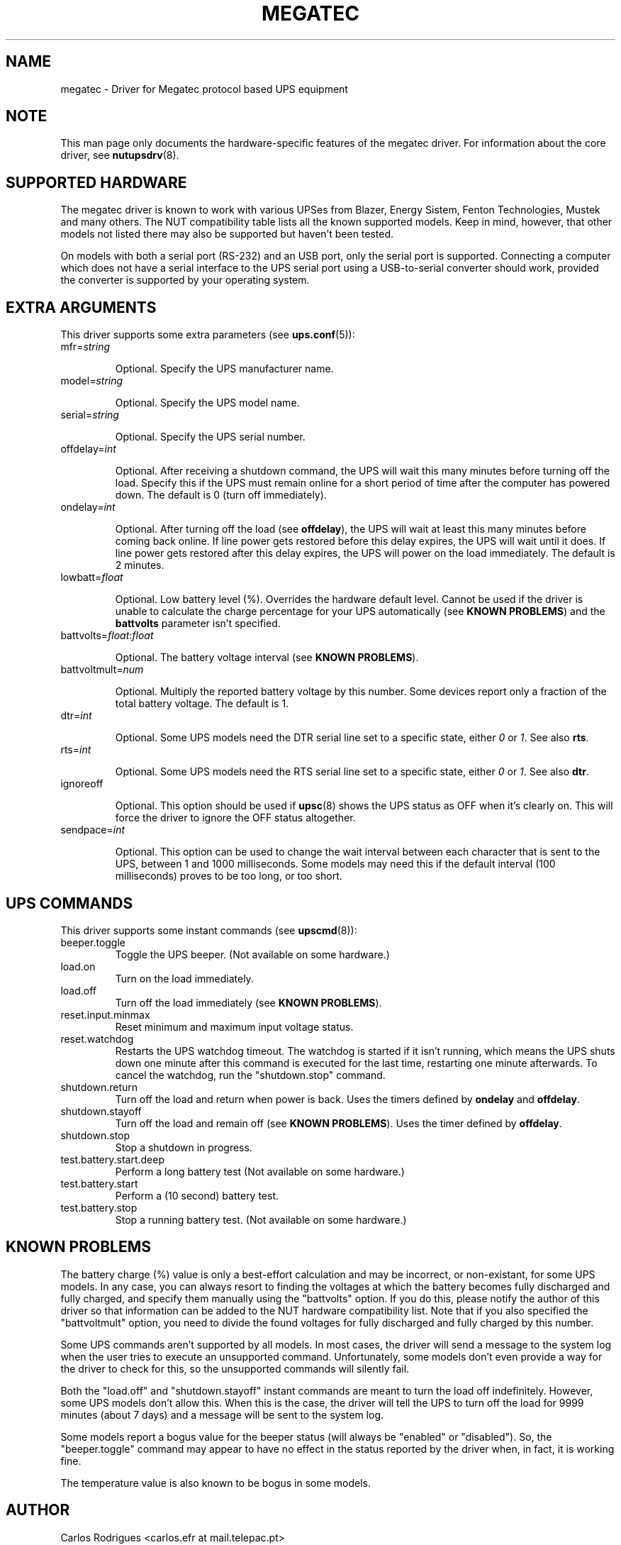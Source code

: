 .TH MEGATEC 8 "Sat Jan 14 2006" "" "Network UPS Tools (NUT)" 
.SH NAME  
megatec \- Driver for Megatec protocol based UPS equipment
.SH NOTE
This man page only documents the hardware\(hyspecific features of the
megatec driver. For information about the core driver, see  
\fBnutupsdrv\fR(8).

.SH SUPPORTED HARDWARE

The megatec driver is known to work with various UPSes from Blazer, Energy
Sistem, Fenton Technologies, Mustek and many others. The NUT compatibility
table lists all the known supported models. Keep in mind, however, that
other models not listed there may also be supported but haven't been tested.

On models with both a serial port (RS-232) and an USB port, only the serial
port is supported. Connecting a computer which does not have a serial
interface to the UPS serial port using a USB-to-serial converter should
work, provided the converter is supported by your operating system.

.SH EXTRA ARGUMENTS

This driver supports some extra parameters (see \fBups.conf\fR(5)):

.IP "mfr=\fIstring\fR"

Optional.  Specify the UPS manufacturer name.

.IP "model=\fIstring\fR"

Optional.  Specify the UPS model name.

.IP "serial=\fIstring\fR"

Optional.  Specify the UPS serial number.

.IP "offdelay=\fIint\fR"

Optional.  After receiving a shutdown command, the UPS will wait this many
minutes before turning off the load. Specify this if the UPS must remain online
for a short period of time after the computer has powered down. The default is 0
(turn off immediately).

.IP "ondelay=\fIint\fR"

Optional.  After turning off the load (see \fBoffdelay\fR), the UPS will wait at
least this many minutes before coming back online. If line power gets restored
before this delay expires, the UPS will wait until it does. If line power gets
restored after this delay expires, the UPS will power on the load immediately.
The default is 2 minutes.

.IP "lowbatt=\fIfloat\fR"

Optional.  Low battery level (%). Overrides the hardware default level. Cannot be
used if the driver is unable to calculate the charge percentage for your UPS
automatically (see \fBKNOWN PROBLEMS\fR) and the \fBbattvolts\fR parameter
isn't specified.

.IP "battvolts=\fIfloat\fR:\fIfloat\fR"

Optional.  The battery voltage interval (see \fBKNOWN PROBLEMS\fR).

.IP "battvoltmult=\fInum\fR"

Optional.  Multiply the reported battery voltage by this number. Some devices
report only a fraction of the total battery voltage. The default is 1.

.IP "dtr=\fIint\fR"

Optional.  Some UPS models need the DTR serial line set to a specific
state, either \fI0\fR or \fI1\fR. See also \fBrts\fR.

.IP "rts=\fIint\fR"

Optional.  Some UPS models need the RTS serial line set to a specific
state, either \fI0\fR or \fI1\fR. See also \fBdtr\fR.

.IP "ignoreoff"

Optional.  This option should be used if \fBupsc\fR(8) shows the UPS status
as OFF when it's clearly on. This will force the driver to ignore the OFF
status altogether.

.IP "sendpace=\fIint\fR"

Optional.  This option can be used to change the wait interval between each
character that is sent to the UPS, between 1 and 1000 milliseconds. Some models
may need this if the default interval (100 milliseconds) proves to be too long,
or too short. 

.SH UPS COMMANDS

This driver supports some instant commands (see \fBupscmd\fR(8)):

.IP beeper.toggle
Toggle the UPS beeper. (Not available on some hardware.)

.IP load.on
Turn on the load immediately.

.IP load.off
Turn off the load immediately (see \fBKNOWN PROBLEMS\fR).

.IP reset.input.minmax
Reset minimum and maximum input voltage status.

.IP reset.watchdog
Restarts the UPS watchdog timeout. The watchdog is started if it isn't running,
which means the UPS shuts down one minute after this command is executed for
the last time, restarting one minute afterwards. To cancel the watchdog, run
the "shutdown.stop" command.

.IP shutdown.return
Turn off the load and return when power is back. Uses the timers defined by
\fBondelay\fR and \fBoffdelay\fR.

.IP shutdown.stayoff
Turn off the load and remain off (see \fBKNOWN PROBLEMS\fR). Uses the timer defined by \fBoffdelay\fR.

.IP shutdown.stop
Stop a shutdown in progress.

.IP test.battery.start.deep
Perform a long battery test (Not available on some hardware.)

.IP test.battery.start
Perform a (10 second) battery test.

.IP test.battery.stop
Stop a running battery test. (Not available on some hardware.)

.SH KNOWN PROBLEMS

The battery charge (%) value is only a best-effort calculation and may be
incorrect, or non-existant, for some UPS models. In any case, you can always
resort to finding the voltages at which the battery becomes fully discharged
and fully charged, and specify them manually using the "battvolts" option.
If you do this, please notify the author of this driver so that information
can be added to the NUT hardware compatibility list. Note that if you also
specified the "battvoltmult" option, you need to divide the found voltages
for fully discharged and fully charged by this number.

Some UPS commands aren't supported by all models. In most cases, the driver
will send a message to the system log when the user tries to execute an
unsupported command. Unfortunately, some models don't even provide a way for
the driver to check for this, so the unsupported commands will silently
fail.

Both the "load.off" and "shutdown.stayoff" instant commands are meant to
turn the load off indefinitely. However, some UPS models don't allow this.
When this is the case, the driver will tell the UPS to turn off the load for
9999 minutes (about 7 days) and a message will be sent to the system log.

Some models report a bogus value for the beeper status (will always be
"enabled" or "disabled"). So, the "beeper.toggle" command may appear to have
no effect in the status reported by the driver when, in fact, it is working
fine.

The temperature value is also known to be bogus in some models.

.SH AUTHOR
Carlos Rodrigues <carlos.efr at mail.telepac.pt>

.SH SEE ALSO

\fBnutupsdrv\fR(8), \fBupsc\fR(8), \fBupscmd\fR(8), \fBupsrw\fR(8)

.SS Internet resources:
The NUT (Network UPS Tools) home page: http://www.networkupstools.org/
